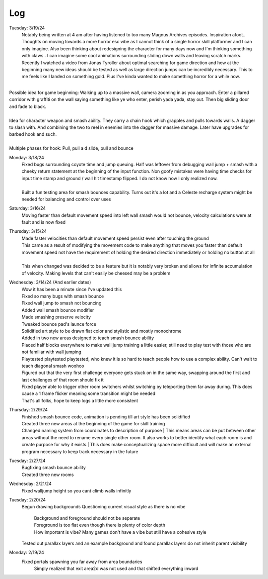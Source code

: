 Log
===
Tuesday: 3/19/24
  | Notably being written at 4 am after having listened to too many Magnus Archives episodes. Inspiration afoot.. Thoughts on moving towards a more horror esc vibe as I cannot think of a single horror skill platformer and I can only imagine. Also been thinking about redesigning the character for many days now and I'm thinking something with claws.. I can imagine some cool animations surrounding sliding down walls and leaving scratch marks. Recently I watched a video from Jonas Tyroller about optimal searching for game direction and how at the beginning many new ideas should be tested as well as large direction jumps can be incredibly necessary. This to me feels like I landed on something gold. Plus I've kinda wanted to make something horror for a while now.
| 
| Possible idea for game beginning: Walking up to a massive wall, camera zooming in as you approach. Enter a pillared corridor with graffiti on the wall saying something like ye who enter, perish yada yada, stay out. Then big sliding door and fade to black.
|
| Idea for character weapon and smash ability. They carry a chain hook which  grapples and pulls towards walls. A dagger to slash with. And combining the two to reel in enemies into the dagger for massive damage. Later have upgrades for barbed hook and such.
|
| Multiple phases for hook: Pull, pull a d slide, pull and bounce

Monday: 3/18/24
  | Fixed bugs surrounding coyote time and jump queuing. Half was leftover from debugging wall jump + smash with a cheeky return statement at the beginning of the input function. Non goofy mistakes were having time checks for input time stamp and ground / wall hit timestamp flipped. I do not know how I only realized now.
  |
  | Built a fun testing area for smash bounces capability. Turns out it's a lot and a Celeste recharge system might be needed for balancing and control over uses

Saturday: 3/16/24
  | Moving faster than default movement speed into left wall smash would not bounce, velocity calculations were at fault and is now fixed

Thursday: 3/15/24
  | Made faster velocities than default movement speed persist even after touching the ground
  | This came as a result of modifying the movement code to make anything that moves you faster than default movement speed not have the requirement of holding the desired direction immediately or holding no button at all
  |
  | This when changed was decided to be a feature but it is notably very broken and allows for infinite accumulation of velocity. Making levels that can't easily be cheesed may be a problem 
Wednesday: 3/14/24 (And earlier dates)
  | Wow it has been a minute since I've updated this
  | Fixed so many bugs with smash bounce
  | Fixed wall jump to smash not bouncing
  | Added wall smash bounce modifier
  | Made smashing preserve velocity
  | Tweaked bounce pad's launce force
  | Solidified art style to be drawn flat color and stylistic and mostly monochrome
  | Added in two new areas designed to teach smash bounce ability
  | Placed half blocks everywhere to make wall jump training a little easier, still need to play test with those who are not familiar with wall jumping
  | Playtested playtested playtested, who knew it is so hard to teach people how to use a complex ability. Can't wait to teach diagonal smash woohoo
  | Figured out that the very first challenge everyone gets stuck on in the same way, swapping around the first and last challenges of that room should fix it
  | Fixed player able to trigger other room switchers whilst switching by teleporting them far away during. This does cause a 1 frame flicker meaning some transition might be needed
  | That's all folks, hope to keep logs a little more consistent

Thursday: 2/29/24
  | Finished smash bounce code, animation is pending till art style has been solidified
  | Created three new areas at the beginning of the game for skill training
  | Changed naming system from coordinates to description of purpose
    | This means areas can be put between  other areas without the need to rename every single other room. It also works to better identify what each room is and create purpose for why it exists 
    | This does make conceptualizing space more difficult and will make an external program necessary to keep track necessary in the future 

Tuesday: 2/27/24
  | Bugfixing smash bounce ability
  | Created three new rooms

Wednesday: 2/21/24
  Fixed walljump height so you cant climb walls infinitly

Tuesday: 2/20/24
  Begun drawing backgrounds
  Questioning current visual style as there is no vibe
    | Background and foreground should not be separate
    | Foreground is too flat even though there is plenty of color depth
    | How important is vibe? Many games don't have a vibe but still have a cohesive style
  Tested out parallax layers and an example background and found parallax layers do not inherit parent visibility 

Monday: 2/19/24
  Fixed portals spawning you far away from area boundaries
    Simply realized that exit area2d was not used and that shifted everything inward
  
